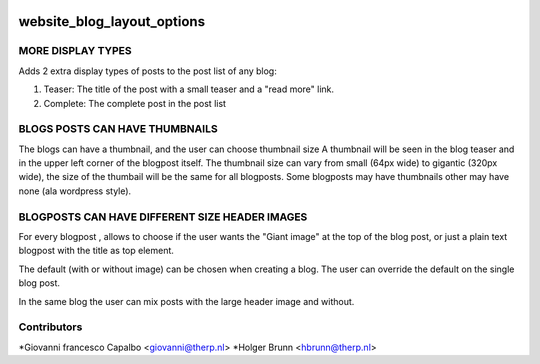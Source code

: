 .. image:: https://img.shields.io/badge/licence-AGPL--3-blue.svg
    :target: http://www.gnu.org/licenses/agpl-3.0-standalone.html
    :alt: License: AGPL-3

===========================
website_blog_layout_options
===========================


MORE DISPLAY TYPES
------------------

Adds 2 extra display types of posts to the post list of any blog:

1. Teaser: The title of the post with a small teaser and a "read more" link.
2. Complete: The complete post in the post list

BLOGS POSTS CAN HAVE THUMBNAILS
-------------------------------

The blogs can have a thumbnail, and the user can choose thumbnail size
A thumbnail will be seen in the blog teaser and in the upper left corner of
the blogpost itself.
The thumbnail size can vary from small (64px wide) to gigantic (320px wide),
the size of the thumbail will be the same for all blogposts.
Some blogposts may have thumbnails other may have none (ala wordpress style).

BLOGPOSTS CAN HAVE DIFFERENT SIZE HEADER IMAGES
-----------------------------------------------

For every blogpost , allows to choose if the user wants the "Giant image"
at the top of the blog post, or just a plain text blogpost
with the title as top element.

The default (with or without image) can be chosen when creating a blog.
The user can override the default on the single blog post.

In the same blog the user can mix posts with the large header
image and without.


Contributors
------------

*Giovanni francesco Capalbo <giovanni@therp.nl>
*Holger Brunn <hbrunn@therp.nl>

